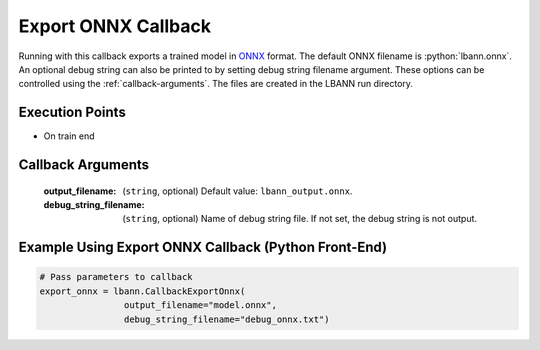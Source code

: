 .. role:: python(code)
          :language: python

.. role:: c(code)
          :language: c

.. _export-onnx-callback:

============================================================
Export ONNX Callback
============================================================

Running with this callback exports a trained model in `ONNX
<https://onnx.ai/>`_ format. The default ONNX filename is
:python:`lbann.onnx`. An optional debug string can also be
printed to by setting debug string filename argument. These options
can be controlled using the :ref:`callback-arguments`. The files are
created in the LBANN run directory.

---------------------------------------------
Execution Points
---------------------------------------------

+ On train end

.. _callback-arguments:

---------------------------------------------
Callback Arguments
---------------------------------------------

   :output_filename: (``string``, optional) Default value:
                 ``lbann_output.onnx``.

   :debug_string_filename: (``string``, optional) Name of debug string
                           file. If not set, the debug string is not
                           output.

.. _examples-using-export-onnx:

------------------------------------------------------
Example Using Export ONNX Callback (Python Front-End)
------------------------------------------------------

.. code-block:: python

   # Pass parameters to callback
   export_onnx = lbann.CallbackExportOnnx(
                   output_filename="model.onnx",
                   debug_string_filename="debug_onnx.txt")
